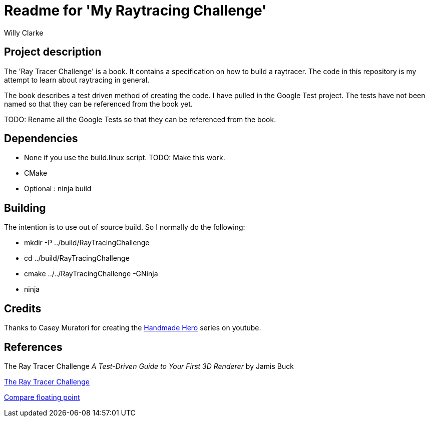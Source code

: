 # Readme for 'My Raytracing Challenge'
:author: Willy Clarke

== Project description

The 'Ray Tracer Challenge' is a book. It contains a specification on how to build a raytracer. The
code in this repository is my attempt to learn about raytracing in general.

The book describes a test driven method of creating the code. I have pulled in the Google Test
project. The tests have not been named so that they can be referenced from the book yet.

TODO: Rename all the Google Tests so that they can be referenced from the book.

== Dependencies

* None if you use the build.linux script. TODO: Make this work.

* CMake

* Optional : ninja build

== Building

The intention is to use out of source build. So I normally do the following:

 * mkdir -P ../build/RayTracingChallenge

 * cd ../build/RayTracingChallenge

 * cmake ../../RayTracingChallenge -GNinja

 * ninja

== Credits

Thanks to Casey Muratori for creating the https://handmadehero.org/[Handmade Hero] series on youtube.

== References

The Ray Tracer Challenge
_A Test-Driven Guide to Your First 3D Renderer_
by Jamis Buck

https://pragprog.com/book/jbtracer/the-ray-tracer-challenge[The Ray Tracer Challenge]

https://randomascii.wordpress.com/2012/02/25/comparing-floating-point-numbers-2012-edition/[Compare floating point]
